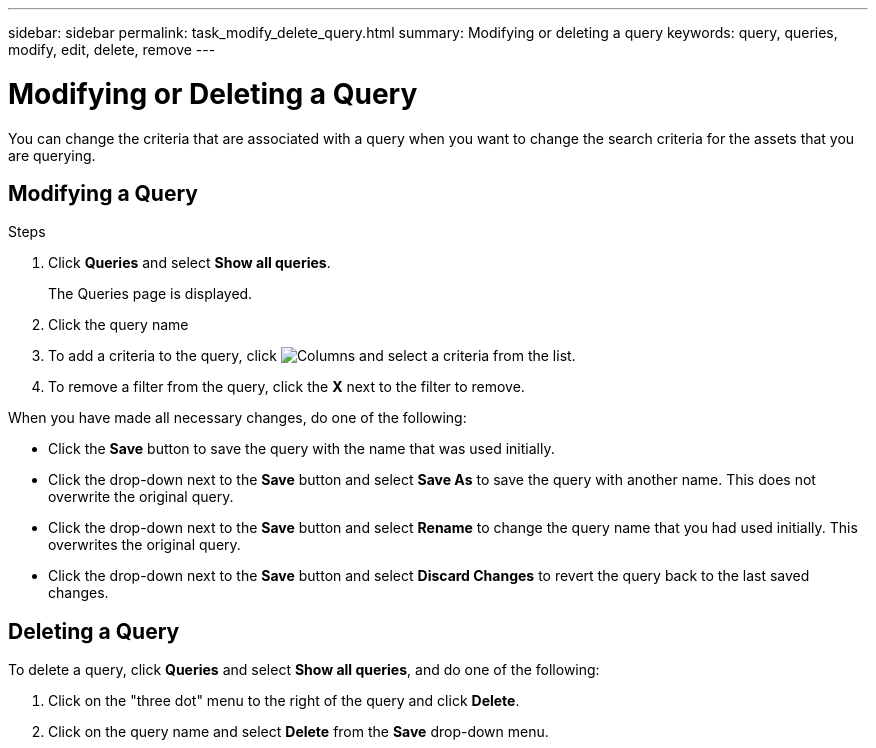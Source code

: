 ---
sidebar: sidebar
permalink: task_modify_delete_query.html
summary: Modifying or deleting a query
keywords: query, queries, modify, edit, delete, remove
---

= Modifying or Deleting a Query
:hardbreaks:
:toclevels: 1
:nofooter:
:icons: font
:linkattrs:
:imagesdir: ./media/

[.lead]
You can change the criteria that are associated with a query when you want to change the search criteria for the assets that you are querying.

== Modifying a Query

.Steps
. Click *Queries* and select *Show all queries*.
+
The Queries page is displayed.
. Click the query name
. To add a criteria to the query, click image:GearIcon.png[Columns] and select a criteria from the list.
. To remove a filter from the query, click the *X* next to the filter to remove.

When you have made all necessary changes, do one of the following:

* Click the *Save* button to save the query with the name that was used initially.
* Click the drop-down next to the *Save* button and select *Save As* to save the query with another name. This does not overwrite the original query.
* Click the drop-down next to the *Save* button and select *Rename* to change the query name that you had used initially. This overwrites the original query.
* Click the drop-down next to the *Save* button and select *Discard Changes* to revert the query back to the last saved changes.

== Deleting a Query
To delete a query, click *Queries* and select *Show all queries*, and do one of the following:

. Click on the "three dot" menu to the right of the query and click *Delete*.
. Click on the query name and select *Delete* from the *Save* drop-down menu.



